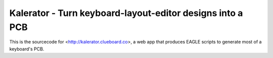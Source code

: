 Kalerator - Turn keyboard-layout-editor designs into a PCB
==========================================================

This is the sourcecode for <http://kalerator.clueboard.co>, a web app that
produces EAGLE scripts to generate most of a keyboard's PCB.
